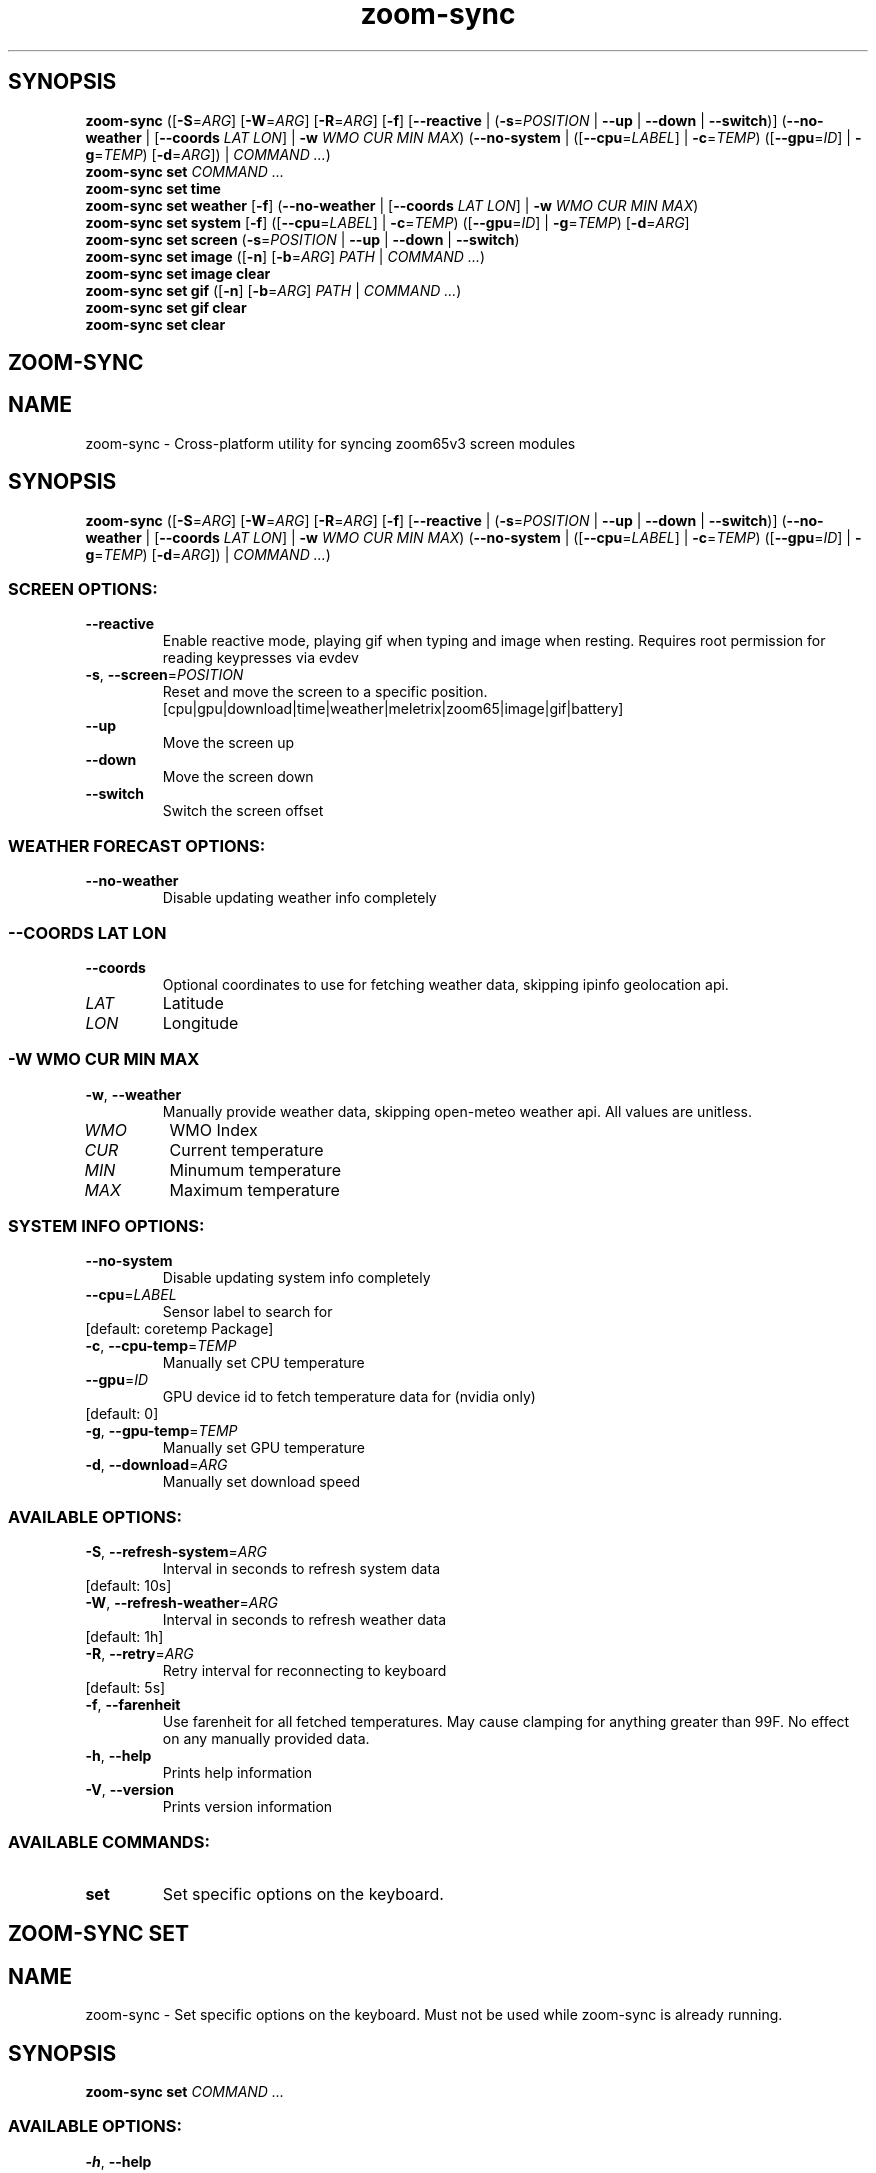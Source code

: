 .ie \n(.g .ds Aq \(aq
.el .ds Aq '
.TH zoom-sync 1 - - ""
.PP
.SH SYNOPSIS
.nf
\fBzoom\-sync\fP\fR \fP\fR([\fP\fB\-S\fP\fR=\fP\fIARG\fP\fR] [\fP\fB\-W\fP\fR=\fP\fIARG\fP\fR] [\fP\fB\-R\fP\fR=\fP\fIARG\fP\fR] [\fP\fB\-f\fP\fR] [\fP\fB\-\-reactive\fP\fR | (\fP\fB\-s\fP\fR=\fP\fIPOSITION\fP\fR | \fP\fB\-\-up\fP\fR | \fP\fB\-\-down\fP\fR | \fP\fB\-\-switch\fP\fR)] (\fP\fB\-\-no\-weather\fP\fR | [\fP\fB\-\-coords\fP\fR \fP\fILAT\fP\fR \fP\fILON\fP\fR] | \fP\fB\-w\fP\fR \fP\fIWMO\fP\fR \fP\fICUR\fP\fR \fP\fIMIN\fP\fR \fP\fIMAX\fP\fR) (\fP\fB\-\-no\-system\fP\fR | ([\fP\fB\-\-cpu\fP\fR=\fP\fILABEL\fP\fR] | \fP\fB\-c\fP\fR=\fP\fITEMP\fP\fR) ([\fP\fB\-\-gpu\fP\fR=\fP\fIID\fP\fR] | \fP\fB\-g\fP\fR=\fP\fITEMP\fP\fR) [\fP\fB\-d\fP\fR=\fP\fIARG\fP\fR]) | \fP\fICOMMAND ...\fP\fR)\fP\fR
\fP\fBzoom\-sync\fP\fR \fP\fBset\fP\fR \fP\fICOMMAND ...\fP\fR
\fP\fBzoom\-sync\fP\fR \fP\fBset\fP\fR \fP\fBtime\fP\fR \fP\fR
\fP\fBzoom\-sync\fP\fR \fP\fBset\fP\fR \fP\fBweather\fP\fR \fP\fR[\fP\fB\-f\fP\fR] (\fP\fB\-\-no\-weather\fP\fR | [\fP\fB\-\-coords\fP\fR \fP\fILAT\fP\fR \fP\fILON\fP\fR] | \fP\fB\-w\fP\fR \fP\fIWMO\fP\fR \fP\fICUR\fP\fR \fP\fIMIN\fP\fR \fP\fIMAX\fP\fR)\fP\fR
\fP\fBzoom\-sync\fP\fR \fP\fBset\fP\fR \fP\fBsystem\fP\fR \fP\fR[\fP\fB\-f\fP\fR] ([\fP\fB\-\-cpu\fP\fR=\fP\fILABEL\fP\fR] | \fP\fB\-c\fP\fR=\fP\fITEMP\fP\fR) ([\fP\fB\-\-gpu\fP\fR=\fP\fIID\fP\fR] | \fP\fB\-g\fP\fR=\fP\fITEMP\fP\fR) [\fP\fB\-d\fP\fR=\fP\fIARG\fP\fR]\fP\fR
\fP\fBzoom\-sync\fP\fR \fP\fBset\fP\fR \fP\fBscreen\fP\fR \fP\fR(\fP\fB\-s\fP\fR=\fP\fIPOSITION\fP\fR | \fP\fB\-\-up\fP\fR | \fP\fB\-\-down\fP\fR | \fP\fB\-\-switch\fP\fR)\fP\fR
\fP\fBzoom\-sync\fP\fR \fP\fBset\fP\fR \fP\fBimage\fP\fR \fP\fR([\fP\fB\-n\fP\fR] [\fP\fB\-b\fP\fR=\fP\fIARG\fP\fR] \fP\fIPATH\fP\fR | \fP\fICOMMAND ...\fP\fR)\fP\fR
\fP\fBzoom\-sync\fP\fR \fP\fBset\fP\fR \fP\fBimage\fP\fR \fP\fBclear\fP\fR \fP\fR
\fP\fBzoom\-sync\fP\fR \fP\fBset\fP\fR \fP\fBgif\fP\fR \fP\fR([\fP\fB\-n\fP\fR] [\fP\fB\-b\fP\fR=\fP\fIARG\fP\fR] \fP\fIPATH\fP\fR | \fP\fICOMMAND ...\fP\fR)\fP\fR
\fP\fBzoom\-sync\fP\fR \fP\fBset\fP\fR \fP\fBgif\fP\fR \fP\fBclear\fP\fR \fP\fR
\fP\fBzoom\-sync\fP\fR \fP\fBset\fP\fR \fP\fBclear\fP\fR \fP\fR
\fP
.fi
.SH ZOOM-SYNC\ 
.SH NAME
\fRzoom\-sync \- \fP\fRCross\-platform utility for syncing zoom65v3 screen modules\fP
.SH SYNOPSIS
\fBzoom\-sync\fP\fR \fP\fR([\fP\fB\-S\fP\fR=\fP\fIARG\fP\fR] [\fP\fB\-W\fP\fR=\fP\fIARG\fP\fR] [\fP\fB\-R\fP\fR=\fP\fIARG\fP\fR] [\fP\fB\-f\fP\fR] [\fP\fB\-\-reactive\fP\fR | (\fP\fB\-s\fP\fR=\fP\fIPOSITION\fP\fR | \fP\fB\-\-up\fP\fR | \fP\fB\-\-down\fP\fR | \fP\fB\-\-switch\fP\fR)] (\fP\fB\-\-no\-weather\fP\fR | [\fP\fB\-\-coords\fP\fR \fP\fILAT\fP\fR \fP\fILON\fP\fR] | \fP\fB\-w\fP\fR \fP\fIWMO\fP\fR \fP\fICUR\fP\fR \fP\fIMIN\fP\fR \fP\fIMAX\fP\fR) (\fP\fB\-\-no\-system\fP\fR | ([\fP\fB\-\-cpu\fP\fR=\fP\fILABEL\fP\fR] | \fP\fB\-c\fP\fR=\fP\fITEMP\fP\fR) ([\fP\fB\-\-gpu\fP\fR=\fP\fIID\fP\fR] | \fP\fB\-g\fP\fR=\fP\fITEMP\fP\fR) [\fP\fB\-d\fP\fR=\fP\fIARG\fP\fR]) | \fP\fICOMMAND ...\fP\fR)\fP
.PP
.SS SCREEN\ OPTIONS:
.TP
\fB    \-\-reactive\fP
\fREnable reactive mode, playing gif when typing and image when resting. Requires root permission for reading keypresses via evdev\fP
.PP
.TP
\fB\-s\fP\fR, \fP\fB\-\-screen\fP\fR=\fP\fIPOSITION\fP
\fRReset and move the screen to a specific position.
[cpu|gpu|download|time|weather|meletrix|zoom65|image|gif|battery]\fP
.PP
.TP
\fB    \-\-up\fP
\fRMove the screen up\fP
.PP
.TP
\fB    \-\-down\fP
\fRMove the screen down\fP
.PP
.TP
\fB    \-\-switch\fP
\fRSwitch the screen offset\fP
.PP
.PP
.SS WEATHER\ FORECAST\ OPTIONS:
.TP
\fB    \-\-no\-weather\fP
\fRDisable updating weather info completely\fP
.PP
.SS --COORDS\ LAT\ LON
.TP
\fB    \-\-coords\fP
\fROptional coordinates to use for fetching weather data, skipping ipinfo geolocation api.\fP
.PP
.TP
\fILAT\fP
\fRLatitude\fP
.PP
.TP
\fILON\fP
\fRLongitude\fP
.PP
.PP
.SS -W\ WMO\ CUR\ MIN\ MAX
.TP
\fB\-w\fP\fR, \fP\fB\-\-weather\fP
\fRManually provide weather data, skipping open\-meteo weather api. All values are
unitless.\fP
.PP
.TP
\fIWMO\fP
\fRWMO Index\fP
.PP
.TP
\fICUR\fP
\fRCurrent temperature\fP
.PP
.TP
\fIMIN\fP
\fRMinumum temperature\fP
.PP
.TP
\fIMAX\fP
\fRMaximum temperature\fP
.PP
.PP
.PP
.SS SYSTEM\ INFO\ OPTIONS:
.TP
\fB    \-\-no\-system\fP
\fRDisable updating system info completely\fP
.PP
.TP
\fB    \-\-cpu\fP\fR=\fP\fILABEL\fP
\fRSensor label to search for\fP
.PP
.TP
\fR[default: coretemp Package]\fP
.PP
.TP
\fB\-c\fP\fR, \fP\fB\-\-cpu\-temp\fP\fR=\fP\fITEMP\fP
\fRManually set CPU temperature\fP
.PP
.TP
\fB    \-\-gpu\fP\fR=\fP\fIID\fP
\fRGPU device id to fetch temperature data for (nvidia only)\fP
.PP
.TP
\fR[default: 0]\fP
.PP
.TP
\fB\-g\fP\fR, \fP\fB\-\-gpu\-temp\fP\fR=\fP\fITEMP\fP
\fRManually set GPU temperature\fP
.PP
.TP
\fB\-d\fP\fR, \fP\fB\-\-download\fP\fR=\fP\fIARG\fP
\fRManually set download speed\fP
.PP
.PP
.SS AVAILABLE\ OPTIONS:
.TP
\fB\-S\fP\fR, \fP\fB\-\-refresh\-system\fP\fR=\fP\fIARG\fP
\fRInterval in seconds to refresh system data\fP
.PP
.TP
\fR[default: 10s]\fP
.PP
.TP
\fB\-W\fP\fR, \fP\fB\-\-refresh\-weather\fP\fR=\fP\fIARG\fP
\fRInterval in seconds to refresh weather data\fP
.PP
.TP
\fR[default: 1h]\fP
.PP
.TP
\fB\-R\fP\fR, \fP\fB\-\-retry\fP\fR=\fP\fIARG\fP
\fRRetry interval for reconnecting to keyboard\fP
.PP
.TP
\fR[default: 5s]\fP
.PP
.TP
\fB\-f\fP\fR, \fP\fB\-\-farenheit\fP
\fRUse farenheit for all fetched temperatures. May cause clamping for anything greater than 99F. No effect on any manually provided data.\fP
.PP
.TP
\fB\-h\fP\fR, \fP\fB\-\-help\fP
\fRPrints help information\fP
.PP
.TP
\fB\-V\fP\fR, \fP\fB\-\-version\fP
\fRPrints version information\fP
.PP
.PP
.SS AVAILABLE\ COMMANDS:
.TP
\fBset\fP
\fRSet specific options on the keyboard.\fP
.PP
.SH ZOOM-SYNC\ SET\ 
.SH NAME
\fRzoom\-sync \- \fP\fRSet specific options on the keyboard.
Must not be used while zoom\-sync is already running.\fP
.SH SYNOPSIS
\fBzoom\-sync\fP\fR \fP\fBset\fP\fR \fP\fICOMMAND ...\fP
.PP
.SS AVAILABLE\ OPTIONS:
.TP
\fB\-h\fP\fR, \fP\fB\-\-help\fP
\fRPrints help information\fP
.PP
.PP
.SS AVAILABLE\ COMMANDS:
.TP
\fBtime\fP
\fRSync time to system clock\fP
.PP
.TP
\fBweather\fP
\fRSet weather data\fP
.PP
.TP
\fBsystem\fP
\fRSet system info\fP
.PP
.TP
\fBscreen\fP
\fRChange current screen\fP
.PP
.TP
\fBimage\fP
\fRUpload static image\fP
.PP
.TP
\fBgif\fP
\fRUpload animated image (gif/webp/apng)\fP
.PP
.TP
\fBclear\fP
\fRClear all media files\fP
.PP
.SH ZOOM-SYNC\ SET\ TIME\ 
.SH NAME
\fRzoom\-sync \- \fP\fRSync time to system clock\fP
.SH SYNOPSIS
\fBzoom\-sync\fP\fR \fP\fBset\fP\fR \fP\fBtime\fP\fR \fP
.PP
.SS AVAILABLE\ OPTIONS:
.TP
\fB\-h\fP\fR, \fP\fB\-\-help\fP
\fRPrints help information\fP
.PP
.SH ZOOM-SYNC\ SET\ WEATHER\ 
.SH NAME
\fRzoom\-sync \- \fP\fRSet weather data\fP
.SH SYNOPSIS
\fBzoom\-sync\fP\fR \fP\fBset\fP\fR \fP\fBweather\fP\fR \fP\fR[\fP\fB\-f\fP\fR] (\fP\fB\-\-no\-weather\fP\fR | [\fP\fB\-\-coords\fP\fR \fP\fILAT\fP\fR \fP\fILON\fP\fR] | \fP\fB\-w\fP\fR \fP\fIWMO\fP\fR \fP\fICUR\fP\fR \fP\fIMIN\fP\fR \fP\fIMAX\fP\fR)\fP
.PP
.SS WEATHER\ FORECAST\ OPTIONS:
.TP
\fB    \-\-no\-weather\fP
\fRDisable updating weather info completely\fP
.PP
.SS --COORDS\ LAT\ LON
.TP
\fB    \-\-coords\fP
\fROptional coordinates to use for fetching weather data, skipping ipinfo geolocation api.\fP
.PP
.TP
\fILAT\fP
\fRLatitude\fP
.PP
.TP
\fILON\fP
\fRLongitude\fP
.PP
.PP
.SS -W\ WMO\ CUR\ MIN\ MAX
.TP
\fB\-w\fP\fR, \fP\fB\-\-weather\fP
\fRManually provide weather data, skipping open\-meteo weather api. All values are
unitless.\fP
.PP
.TP
\fIWMO\fP
\fRWMO Index\fP
.PP
.TP
\fICUR\fP
\fRCurrent temperature\fP
.PP
.TP
\fIMIN\fP
\fRMinumum temperature\fP
.PP
.TP
\fIMAX\fP
\fRMaximum temperature\fP
.PP
.PP
.PP
.SS AVAILABLE\ OPTIONS:
.TP
\fB\-f\fP\fR, \fP\fB\-\-farenheit\fP
\fRUse farenheit for all fetched temperatures. May cause clamping for anything greater than 99F. No effect on any manually provided data.\fP
.PP
.TP
\fB\-h\fP\fR, \fP\fB\-\-help\fP
\fRPrints help information\fP
.PP
.SH ZOOM-SYNC\ SET\ SYSTEM\ 
.SH NAME
\fRzoom\-sync \- \fP\fRSet system info\fP
.SH SYNOPSIS
\fBzoom\-sync\fP\fR \fP\fBset\fP\fR \fP\fBsystem\fP\fR \fP\fR[\fP\fB\-f\fP\fR] ([\fP\fB\-\-cpu\fP\fR=\fP\fILABEL\fP\fR] | \fP\fB\-c\fP\fR=\fP\fITEMP\fP\fR) ([\fP\fB\-\-gpu\fP\fR=\fP\fIID\fP\fR] | \fP\fB\-g\fP\fR=\fP\fITEMP\fP\fR) [\fP\fB\-d\fP\fR=\fP\fIARG\fP\fR]\fP
.PP
.SS AVAILABLE\ OPTIONS:
.TP
\fB\-f\fP\fR, \fP\fB\-\-farenheit\fP
\fRUse farenheit for all fetched temperatures. May cause clamping for anything greater than 99F. No effect on any manually provided data.\fP
.PP
.TP
\fB    \-\-cpu\fP\fR=\fP\fILABEL\fP
\fRSensor label to search for\fP
.PP
.TP
\fR[default: coretemp Package]\fP
.PP
.TP
\fB\-c\fP\fR, \fP\fB\-\-cpu\-temp\fP\fR=\fP\fITEMP\fP
\fRManually set CPU temperature\fP
.PP
.TP
\fB    \-\-gpu\fP\fR=\fP\fIID\fP
\fRGPU device id to fetch temperature data for (nvidia only)\fP
.PP
.TP
\fR[default: 0]\fP
.PP
.TP
\fB\-g\fP\fR, \fP\fB\-\-gpu\-temp\fP\fR=\fP\fITEMP\fP
\fRManually set GPU temperature\fP
.PP
.TP
\fB\-d\fP\fR, \fP\fB\-\-download\fP\fR=\fP\fIARG\fP
\fRManually set download speed\fP
.PP
.TP
\fB\-h\fP\fR, \fP\fB\-\-help\fP
\fRPrints help information\fP
.PP
.SH ZOOM-SYNC\ SET\ SCREEN\ 
.SH NAME
\fRzoom\-sync \- \fP\fRChange current screen\fP
.SH SYNOPSIS
\fBzoom\-sync\fP\fR \fP\fBset\fP\fR \fP\fBscreen\fP\fR \fP\fR(\fP\fB\-s\fP\fR=\fP\fIPOSITION\fP\fR | \fP\fB\-\-up\fP\fR | \fP\fB\-\-down\fP\fR | \fP\fB\-\-switch\fP\fR)\fP
.PP
.SS SCREEN\ OPTIONS:
.TP
\fB\-s\fP\fR, \fP\fB\-\-screen\fP\fR=\fP\fIPOSITION\fP
\fRReset and move the screen to a specific position.
[cpu|gpu|download|time|weather|meletrix|zoom65|image|gif|battery]\fP
.PP
.TP
\fB    \-\-up\fP
\fRMove the screen up\fP
.PP
.TP
\fB    \-\-down\fP
\fRMove the screen down\fP
.PP
.TP
\fB    \-\-switch\fP
\fRSwitch the screen offset\fP
.PP
.PP
.SS AVAILABLE\ OPTIONS:
.TP
\fB\-h\fP\fR, \fP\fB\-\-help\fP
\fRPrints help information\fP
.PP
.SH ZOOM-SYNC\ SET\ IMAGE\ 
.SH NAME
\fRzoom\-sync \- \fP\fRUpload static image\fP
.SH SYNOPSIS
\fBzoom\-sync\fP\fR \fP\fBset\fP\fR \fP\fBimage\fP\fR \fP\fR([\fP\fB\-n\fP\fR] [\fP\fB\-b\fP\fR=\fP\fIARG\fP\fR] \fP\fIPATH\fP\fR | \fP\fICOMMAND ...\fP\fR)\fP
.PP
.SS AVAILABLE\ POSITIONAL\ ITEMS:
.TP
\fIPATH\fP
\fRPath to image to re\-encode and upload\fP
.PP
.PP
.SS AVAILABLE\ OPTIONS:
.TP
\fB\-n\fP\fR, \fP\fB\-\-nearest\fP
\fRUse nearest neighbor interpolation when resizing, otherwise uses gaussian\fP
.PP
.TP
\fB\-b\fP\fR, \fP\fB\-\-bg\fP\fR=\fP\fIARG\fP
\fROptional background color for transparent images\fP
.PP
.TP
\fR[default: #000000]\fP
.PP
.TP
\fB\-h\fP\fR, \fP\fB\-\-help\fP
\fRPrints help information\fP
.PP
.PP
.SS AVAILABLE\ COMMANDS:
.TP
\fBclear\fP
\fRDelete the content, resetting back to the default.\fP
.PP
.SH ZOOM-SYNC\ SET\ IMAGE\ CLEAR\ 
.SH NAME
\fRzoom\-sync \- \fP\fRDelete the content, resetting back to the default.\fP
.SH SYNOPSIS
\fBzoom\-sync\fP\fR \fP\fBset\fP\fR \fP\fBimage\fP\fR \fP\fBclear\fP\fR \fP
.PP
.SS AVAILABLE\ OPTIONS:
.TP
\fB\-h\fP\fR, \fP\fB\-\-help\fP
\fRPrints help information\fP
.PP
.SH ZOOM-SYNC\ SET\ GIF\ 
.SH NAME
\fRzoom\-sync \- \fP\fRUpload animated image (gif/webp/apng)\fP
.SH SYNOPSIS
\fBzoom\-sync\fP\fR \fP\fBset\fP\fR \fP\fBgif\fP\fR \fP\fR([\fP\fB\-n\fP\fR] [\fP\fB\-b\fP\fR=\fP\fIARG\fP\fR] \fP\fIPATH\fP\fR | \fP\fICOMMAND ...\fP\fR)\fP
.PP
.SS AVAILABLE\ POSITIONAL\ ITEMS:
.TP
\fIPATH\fP
\fRPath to image to re\-encode and upload\fP
.PP
.PP
.SS AVAILABLE\ OPTIONS:
.TP
\fB\-n\fP\fR, \fP\fB\-\-nearest\fP
\fRUse nearest neighbor interpolation when resizing, otherwise uses gaussian\fP
.PP
.TP
\fB\-b\fP\fR, \fP\fB\-\-bg\fP\fR=\fP\fIARG\fP
\fROptional background color for transparent images\fP
.PP
.TP
\fR[default: #000000]\fP
.PP
.TP
\fB\-h\fP\fR, \fP\fB\-\-help\fP
\fRPrints help information\fP
.PP
.PP
.SS AVAILABLE\ COMMANDS:
.TP
\fBclear\fP
\fRDelete the content, resetting back to the default.\fP
.PP
.SH ZOOM-SYNC\ SET\ GIF\ CLEAR\ 
.SH NAME
\fRzoom\-sync \- \fP\fRDelete the content, resetting back to the default.\fP
.SH SYNOPSIS
\fBzoom\-sync\fP\fR \fP\fBset\fP\fR \fP\fBgif\fP\fR \fP\fBclear\fP\fR \fP
.PP
.SS AVAILABLE\ OPTIONS:
.TP
\fB\-h\fP\fR, \fP\fB\-\-help\fP
\fRPrints help information\fP
.PP
.SH ZOOM-SYNC\ SET\ CLEAR\ 
.SH NAME
\fRzoom\-sync \- \fP\fRClear all media files\fP
.SH SYNOPSIS
\fBzoom\-sync\fP\fR \fP\fBset\fP\fR \fP\fBclear\fP\fR \fP
.PP
.SS AVAILABLE\ OPTIONS:
.TP
\fB\-h\fP\fR, \fP\fB\-\-help\fP
\fRPrints help information\fP
.PP
